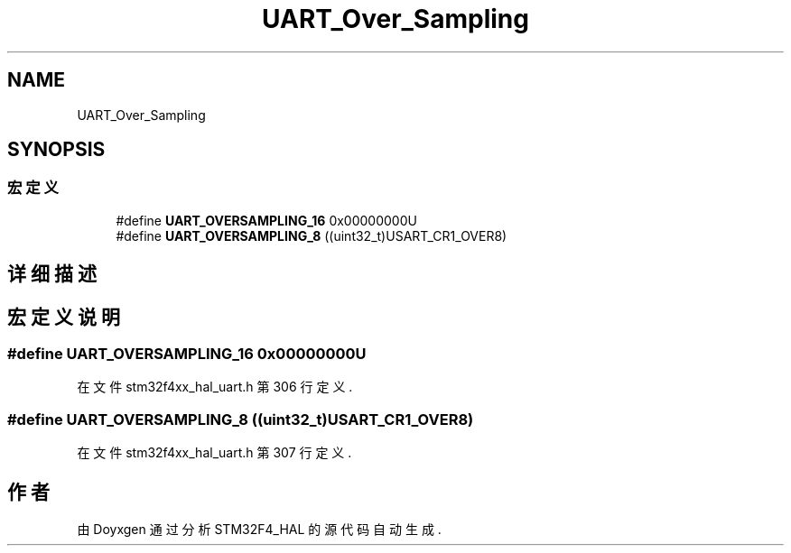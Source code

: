 .TH "UART_Over_Sampling" 3 "2020年 八月 7日 星期五" "Version 1.24.0" "STM32F4_HAL" \" -*- nroff -*-
.ad l
.nh
.SH NAME
UART_Over_Sampling
.SH SYNOPSIS
.br
.PP
.SS "宏定义"

.in +1c
.ti -1c
.RI "#define \fBUART_OVERSAMPLING_16\fP   0x00000000U"
.br
.ti -1c
.RI "#define \fBUART_OVERSAMPLING_8\fP   ((uint32_t)USART_CR1_OVER8)"
.br
.in -1c
.SH "详细描述"
.PP 

.SH "宏定义说明"
.PP 
.SS "#define UART_OVERSAMPLING_16   0x00000000U"

.PP
在文件 stm32f4xx_hal_uart\&.h 第 306 行定义\&.
.SS "#define UART_OVERSAMPLING_8   ((uint32_t)USART_CR1_OVER8)"

.PP
在文件 stm32f4xx_hal_uart\&.h 第 307 行定义\&.
.SH "作者"
.PP 
由 Doyxgen 通过分析 STM32F4_HAL 的 源代码自动生成\&.
